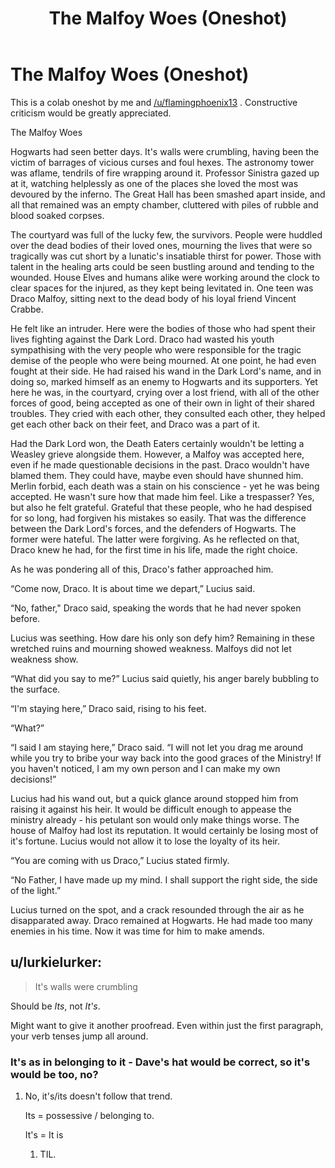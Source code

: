 #+TITLE: The Malfoy Woes (Oneshot)

* The Malfoy Woes (Oneshot)
:PROPERTIES:
:Author: Doomchicken7
:Score: 4
:DateUnix: 1433807292.0
:DateShort: 2015-Jun-09
:FlairText: Discussion
:END:
This is a colab oneshot by me and [[/u/flamingphoenix13]] . Constructive criticism would be greatly appreciated.

The Malfoy Woes

Hogwarts had seen better days. It's walls were crumbling, having been the victim of barrages of vicious curses and foul hexes. The astronomy tower was aflame, tendrils of fire wrapping around it. Professor Sinistra gazed up at it, watching helplessly as one of the places she loved the most was devoured by the inferno. The Great Hall has been smashed apart inside, and all that remained was an empty chamber, cluttered with piles of rubble and blood soaked corpses.

The courtyard was full of the lucky few, the survivors. People were huddled over the dead bodies of their loved ones, mourning the lives that were so tragically was cut short by a lunatic's insatiable thirst for power. Those with talent in the healing arts could be seen bustling around and tending to the wounded. House Elves and humans alike were working around the clock to clear spaces for the injured, as they kept being levitated in. One teen was Draco Malfoy, sitting next to the dead body of his loyal friend Vincent Crabbe.

He felt like an intruder. Here were the bodies of those who had spent their lives fighting against the Dark Lord. Draco had wasted his youth sympathising with the very people who were responsible for the tragic demise of the people who were being mourned. At one point, he had even fought at their side. He had raised his wand in the Dark Lord's name, and in doing so, marked himself as an enemy to Hogwarts and its supporters. Yet here he was, in the courtyard, crying over a lost friend, with all of the other forces of good, being accepted as one of their own in light of their shared troubles. They cried with each other, they consulted each other, they helped get each other back on their feet, and Draco was a part of it.

Had the Dark Lord won, the Death Eaters certainly wouldn't be letting a Weasley grieve alongside them. However, a Malfoy was accepted here, even if he made questionable decisions in the past. Draco wouldn't have blamed them. They could have, maybe even should have shunned him. Merlin forbid, each death was a stain on his conscience - yet he was being accepted. He wasn't sure how that made him feel. Like a trespasser? Yes, but also he felt grateful. Grateful that these people, who he had despised for so long, had forgiven his mistakes so easily. That was the difference between the Dark Lord's forces, and the defenders of Hogwarts. The former were hateful. The latter were forgiving. As he reflected on that, Draco knew he had, for the first time in his life, made the right choice.

As he was pondering all of this, Draco's father approached him.

“Come now, Draco. It is about time we depart,” Lucius said.

“No, father," Draco said, speaking the words that he had never spoken before.

Lucius was seething. How dare his only son defy him? Remaining in these wretched ruins and mourning showed weakness. Malfoys did not let weakness show.

“What did you say to me?” Lucius said quietly, his anger barely bubbling to the surface.

“I'm staying here,” Draco said, rising to his feet.

“What?”

“I said I am staying here,” Draco said. “I will not let you drag me around while you try to bribe your way back into the good graces of the Ministry! If you haven't noticed, I am my own person and I can make my own decisions!”

Lucius had his wand out, but a quick glance around stopped him from raising it against his heir. It would be difficult enough to appease the ministry already - his petulant son would only make things worse. The house of Malfoy had lost its reputation. It would certainly be losing most of it's fortune. Lucius would not allow it to lose the loyalty of its heir.

“You are coming with us Draco,” Lucius stated firmly.

“No Father, I have made up my mind. I shall support the right side, the side of the light.”

Lucius turned on the spot, and a crack resounded through the air as he disapparated away. Draco remained at Hogwarts. He had made too many enemies in his time. Now it was time for him to make amends.


** u/lurkielurker:
#+begin_quote
  It's walls were crumbling
#+end_quote

Should be /Its/, not /It's/.

Might want to give it another proofread. Even within just the first paragraph, your verb tenses jump all around.
:PROPERTIES:
:Author: lurkielurker
:Score: 2
:DateUnix: 1433881182.0
:DateShort: 2015-Jun-10
:END:

*** It's as in belonging to it - Dave's hat would be correct, so it's would be too, no?
:PROPERTIES:
:Author: Doomchicken7
:Score: 1
:DateUnix: 1433881378.0
:DateShort: 2015-Jun-10
:END:

**** No, it's/its doesn't follow that trend.

Its = possessive / belonging to.

It's = It is
:PROPERTIES:
:Author: lurkielurker
:Score: 3
:DateUnix: 1433881583.0
:DateShort: 2015-Jun-10
:END:

***** TIL.
:PROPERTIES:
:Author: Doomchicken7
:Score: 3
:DateUnix: 1433883841.0
:DateShort: 2015-Jun-10
:END:
